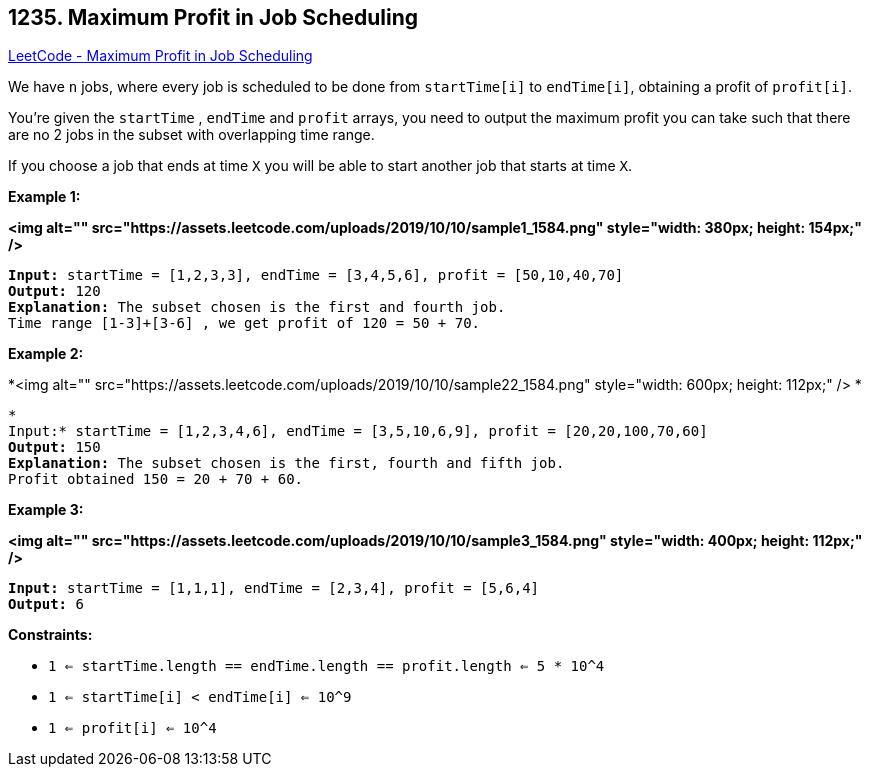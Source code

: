 == 1235. Maximum Profit in Job Scheduling

https://leetcode.com/problems/maximum-profit-in-job-scheduling/[LeetCode - Maximum Profit in Job Scheduling]

We have `n` jobs, where every job is scheduled to be done from `startTime[i]` to `endTime[i]`, obtaining a profit of `profit[i]`.

You're given the `startTime` , `endTime` and `profit` arrays, you need to output the maximum profit you can take such that there are no 2 jobs in the subset with overlapping time range.

If you choose a job that ends at time `X` you will be able to start another job that starts at time `X`.

 
*Example 1:*

*<img alt="" src="https://assets.leetcode.com/uploads/2019/10/10/sample1_1584.png" style="width: 380px; height: 154px;" />*

[subs="verbatim,quotes"]
----
*Input:* startTime = [1,2,3,3], endTime = [3,4,5,6], profit = [50,10,40,70]
*Output:* 120
*Explanation:* The subset chosen is the first and fourth job. 
Time range [1-3]+[3-6] , we get profit of 120 = 50 + 70.
----

*Example 2:*

*<img alt="" src="https://assets.leetcode.com/uploads/2019/10/10/sample22_1584.png" style="width: 600px; height: 112px;" /> *

[subs="verbatim,quotes"]
----
*
Input:* startTime = [1,2,3,4,6], endTime = [3,5,10,6,9], profit = [20,20,100,70,60]
*Output:* 150
*Explanation:* The subset chosen is the first, fourth and fifth job. 
Profit obtained 150 = 20 + 70 + 60.
----

*Example 3:*

*<img alt="" src="https://assets.leetcode.com/uploads/2019/10/10/sample3_1584.png" style="width: 400px; height: 112px;" />*

[subs="verbatim,quotes"]
----
*Input:* startTime = [1,1,1], endTime = [2,3,4], profit = [5,6,4]
*Output:* 6
----

 
*Constraints:*


* `1 <= startTime.length == endTime.length == profit.length <= 5 * 10^4`
* `1 <= startTime[i] < endTime[i] <= 10^9`
* `1 <= profit[i] <= 10^4`


